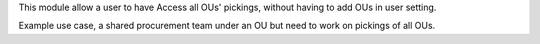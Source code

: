 This module allow a user to have Access all OUs' pickings,
without having to add OUs in user setting.

Example use case, a shared procurement team under an OU
but need to work on pickings of all OUs.
